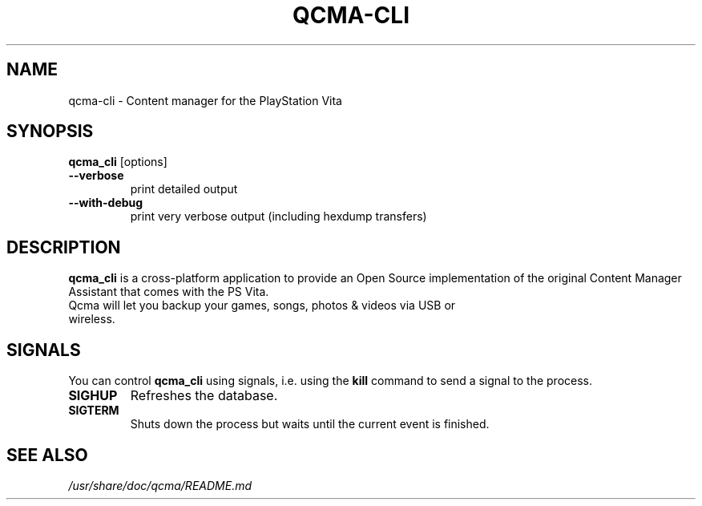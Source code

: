 .TH QCMA-CLI 1 "MARCH 2015"
.SH NAME
qcma-cli \- Content manager for the PlayStation Vita
.SH SYNOPSIS
.B qcma_cli \fR[options]

.TP
.B \-\-verbose
print detailed output

.TP
.B \-\-with-debug
print very verbose output (including hexdump transfers)

.SH DESCRIPTION
\fBqcma_cli\fR is a cross-platform application to provide an Open Source implementation
of the original Content Manager Assistant that comes with the PS Vita.
.TP
Qcma will let you backup your games, songs, photos & videos via USB or wireless.

.SH SIGNALS
You can control \fBqcma_cli\fR using signals, i.e. using the \fBkill\fR command to send a signal to the process.

.TP
.B  SIGHUP
Refreshes the database.

.TP
.B  SIGTERM
Shuts down the process but waits until the current event is finished.

.SH "SEE ALSO"
.I /usr/share/doc/qcma/README.md
